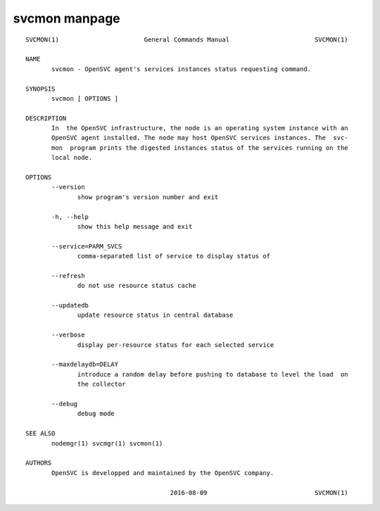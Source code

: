 svcmon manpage
**************

::

	SVCMON(1)                       General Commands Manual                       SVCMON(1)
	
	NAME
	       svcmon - OpenSVC agent's services instances status requesting command.
	
	SYNOPSIS
	       svcmon [ OPTIONS ]
	
	DESCRIPTION
	       In  the OpenSVC infrastructure, the node is an operating system instance with an
	       OpenSVC agent installed. The node may host OpenSVC services instances. The  svc‐
	       mon  program prints the digested instances status of the services running on the
	       local node.
	
	OPTIONS
	       --version
	              show program's version number and exit
	
	       -h, --help
	              show this help message and exit
	
	       --service=PARM_SVCS
	              comma-separated list of service to display status of
	
	       --refresh
	              do not use resource status cache
	
	       --updatedb
	              update resource status in central database
	
	       --verbose
	              display per-resource status for each selected service
	
	       --maxdelaydb=DELAY
	              introduce a random delay before pushing to database to level the load  on
	              the collector
	
	       --debug
	              debug mode
	
	SEE ALSO
	       nodemgr(1) svcmgr(1) svcmon(1)
	
	AUTHORS
	       OpenSVC is developped and maintained by the OpenSVC company.
	
	                                       2016-08-09                             SVCMON(1)
